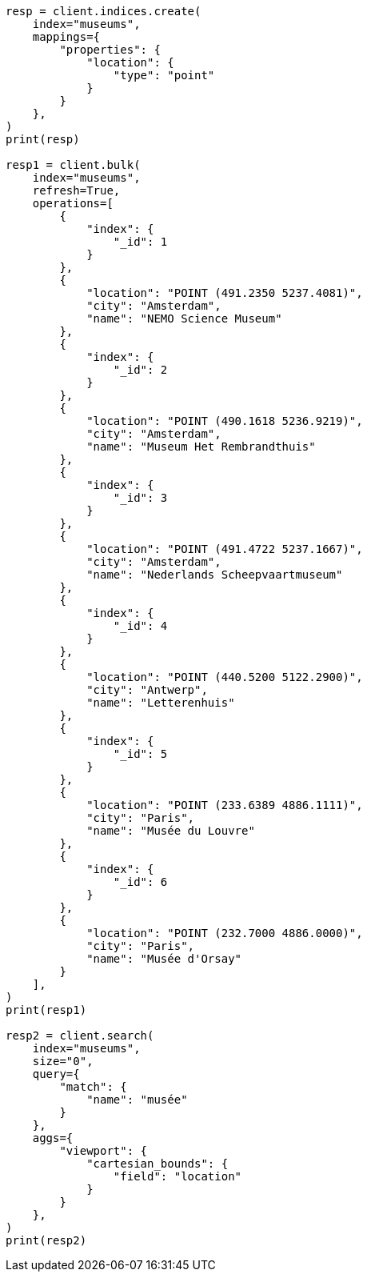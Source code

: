 // This file is autogenerated, DO NOT EDIT
// aggregations/metrics/cartesian-bounds-aggregation.asciidoc:12

[source, python]
----
resp = client.indices.create(
    index="museums",
    mappings={
        "properties": {
            "location": {
                "type": "point"
            }
        }
    },
)
print(resp)

resp1 = client.bulk(
    index="museums",
    refresh=True,
    operations=[
        {
            "index": {
                "_id": 1
            }
        },
        {
            "location": "POINT (491.2350 5237.4081)",
            "city": "Amsterdam",
            "name": "NEMO Science Museum"
        },
        {
            "index": {
                "_id": 2
            }
        },
        {
            "location": "POINT (490.1618 5236.9219)",
            "city": "Amsterdam",
            "name": "Museum Het Rembrandthuis"
        },
        {
            "index": {
                "_id": 3
            }
        },
        {
            "location": "POINT (491.4722 5237.1667)",
            "city": "Amsterdam",
            "name": "Nederlands Scheepvaartmuseum"
        },
        {
            "index": {
                "_id": 4
            }
        },
        {
            "location": "POINT (440.5200 5122.2900)",
            "city": "Antwerp",
            "name": "Letterenhuis"
        },
        {
            "index": {
                "_id": 5
            }
        },
        {
            "location": "POINT (233.6389 4886.1111)",
            "city": "Paris",
            "name": "Musée du Louvre"
        },
        {
            "index": {
                "_id": 6
            }
        },
        {
            "location": "POINT (232.7000 4886.0000)",
            "city": "Paris",
            "name": "Musée d'Orsay"
        }
    ],
)
print(resp1)

resp2 = client.search(
    index="museums",
    size="0",
    query={
        "match": {
            "name": "musée"
        }
    },
    aggs={
        "viewport": {
            "cartesian_bounds": {
                "field": "location"
            }
        }
    },
)
print(resp2)
----

